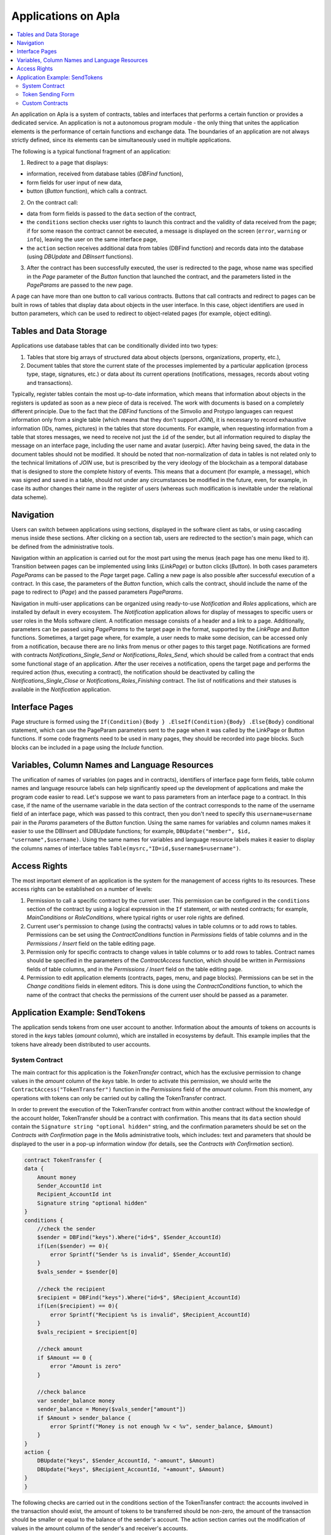 ################################################################################
Applications on Apla
################################################################################

.. contents::
  :local:
  :depth: 3
  
An application on Apla is a system of contracts, tables and interfaces that performs a certain function or provides a dedicated service. An application is not a autonomous program module - the only thing that unites the application elements is the performance of certain functions and exchange data. The boundaries of an application are not always strictly defined, since its elements can be simultaneously used in multiple applications.  

The following is a typical functional fragment of an application:

1. Redirect to a page that displays: 

* information, received from database tables (*DBFind* function), 
* form fields for user input of new data, 
* button (*Button* function), which calls a contract.

2. On the contract call:

* data from form fields is passed to the ``data`` section of the contract, 
* the ``conditions`` section checks user rights to launch this contract and the validity of data received from the page; if for some reason the contract cannot be executed, a message is displayed on the screen (``error``, ``warning`` or ``info``), leaving the user on the same interface page, 
* the ``action`` section receives additional data from tables (DBFind function) and records data into the database (using *DBUpdate* and *DBInsert* functions).

3. After the contract has been successfully executed, the user is redirected to the page, whose name was specified in the *Page* parameter of the *Button* function that launched the contract, and the parameters listed in the *PageParams* are passed to the new page.

A page can have more than one button to call various contracts. Buttons that call contracts and redirect to pages can be built in rows of tables that display data about objects in the user interface. In this case, object identifiers are used in button parameters, which can be used to redirect to object-related pages (for example, object editing).
  
=========================
Tables and Data Storage
=========================

Applications use database tables that can be conditionally divided into two types: 

1. Tables that store big arrays of structured data about objects (persons, organizations, property, etc.), 
2. Document tables that store the current state of the processes implemented by a particular application (process type, stage, signatures, etc.) or data about its current operations (notifications,  messages, records about voting and transactions). 

Typically, register tables contain the most up-to-date information, which means that information about objects in the registers is updated as soon as a new piece of data is received. The work with documents is based on a completely different principle. Due to the fact that the *DBFind* functions  of the Simvolio and Protypo languages can request information only from a single table (which means that they don't support *JOIN*), it is necessary to record exhaustive information (IDs, names, pictures) in the tables that store documents. For example, when requesting information from a table that stores messages, we need to receive not just the ``id`` of the sender, but all information required to display the message on an interface page, including the user name and avatar (userpic). After having being saved, the data in the document tables should not be modified. It should be noted that non-normalization of data in tables is not related only to the technical limitations of *JOIN* use, but is prescribed by the very ideology of the blockchain as a temporal database that is designed to store the complete history of events. This means that a document (for example, a message), which was signed and saved in a table, should not under any circumstances be modified in the future, even, for example, in case its author changes their name in the register of users (whereas such modification is inevitable under the relational data scheme). 

=========================
Navigation
=========================
Users can switch between applications using sections, displayed in the software client as tabs, or using cascading menus inside these sections. After clicking on a section tab, users are redirected to the section's main page, which can be defined from the administrative tools. 
 
Navigation within an application is carried out for the most part using the menus (each page has one menu liked to it). Transition between pages can be implemented using links (*LinkPage*) or button clicks (*Button*). In both cases parameters *PageParams* can be passed to the *Page* target page. Calling a new page is also possible after successful execution of a contract. In this case, the parameters of the *Button* function, which calls the contract, should include the name of the page to redirect to (*Page*) and the passed parameters *PageParams*.

Navigation in multi-user applications can be organized using ready-to-use *Notification* and *Roles* applications, which are installed by default in every ecosystem. The *Notification* application allows for display of messages to specific users or user roles in the Molis software client. A notification message consists of a header and a link to a page. Additionally, parameters can be passed using *PageParams* to the target page in the format, supported by the *LinkPage* and *Button* functions. Sometimes, a target page where, for example, a user needs to make some decision, can be accessed only from a notification, because there are no links from menus or other pages to this target page. Notifications are formed with contracts *Notifications_Single_Send* or *Notifications_Roles_Send*, which should be called from a contract that ends some functional stage of an application. After the user receives a notification, opens the target page and performs the required action (thus, executing a contract), the notification should be deactivated by calling the *Notifications_Single_Close* or *Notifications_Roles_Finishing* contract. The list of notifications and their statuses is available in the *Notification* application.

=========================
Interface Pages
=========================
Page structure is formed using the ``If(Condition){Body } .ElseIf(Condition){Body} .Else{Body}`` conditional statement, which can use the PageParam parameters sent to the page when it was called by the LinkPage or Button functions. If some code fragments need to be used in many pages, they should be recorded into page blocks. Such blocks can be included in a page using the *Include* function.

=========================
Variables, Column Names and Language Resources
=========================
The unification of names of variables (on pages and in contracts), identifiers of interface page form fields, table column names and language resource labels can help significantly speed up the development of applications and make the program code easier to read. Let's suppose we want to pass parameters from an interface page to a contract. In this case, if the name of the username variable in the data section of the contract corresponds to the name of the username field of an interface page, which was passed to this contract, then you don't need to specify this ``username=username`` pair in the *Params* parameters of the *Button* function. Using the same names for variables and column names makes it easier to use the DBInsert and DBUpdate functions; for example, ``DBUpdate("member", $id, "username",$username)``. Using the same names for variables and language resource labels makes it easier to display the columns names of interface tables ``Table(mysrc,"ID=id,$username$=username")``.

=========================
Access Rights
=========================
The most important element of an application is the system for the management of access rights to its resources. These access rights can be established on a number of levels:

1. Permission to call a specific contract by the current user. This permission can be configured in the ``conditions`` section of the contract by using a logical expression in the ``If`` statement, or with nested contracts; for example, *MainConditions* or *RoleConditions*, where typical rights or user role rights are defined.
2. Current user's permission to change (using the contracts) values in table columns or to add rows to tables. Permissions can be set using the *ContractConditions* function in *Permissions* fields of table columns and in the *Permissions / Insert* field on the table editing page.
3. Permission only for specific contracts to change values in table columns or to add rows to tables. Contract names should be specified in the parameters of the *ContractAccess* function, which should be written in *Permissions* fields of table columns, and in the *Permissions / Insert* field on the table editing page.
4. Permission to edit application elements (contracts, pages, menu, and page blocks). Permissions can be set in the *Change conditions* fields in element editors. This is done using the *ContractConditions* function, to which the name of the contract that checks the permissions of the current user should be passed as a parameter.

=========================
Application Example:  SendTokens
=========================
The application sends tokens from one user account to another. Information about the amounts of tokens on accounts is stored in the *keys* tables (*amount* column), which are installed in ecosystems by default. This example implies that the tokens have already been distributed to user accounts. 

System Contract
-----------------
The main contract for this application is the *TokenTransfer* contract, which has the exclusive permission to change values in the *amount* column of the *keys* table. In order to activate this permission, we should write the ``ContractAccess("TokenTransfer")`` function in the *Permissions* field of the *amount* column. From this moment, any operations with tokens can only be carried out by calling the TokenTransfer contract.

In order to prevent the execution of the TokenTransfer contract from within another contract without the knowledge of the account holder, TokenTransfer should be a contract with confirmation. This means that its ``data`` section should contain the ``Signature string "optional hidden"`` string, and the confirmation parameters should be set on the *Contracts with Confirmation* page in the Molis administrative tools, which includes: text and parameters that should be displayed to the user in a pop-up information window (for details, see the *Contracts with Confirmation* section).

.. code:: js

    contract TokenTransfer {
    data {
        Amount money
        Sender_AccountId int
        Recipient_AccountId int
        Signature string "optional hidden"
    }
    conditions {
        //check the sender
        $sender = DBFind("keys").Where("id=$", $Sender_AccountId)
        if(Len($sender) == 0){
            error Sprintf("Sender %s is invalid", $Sender_AccountId)
        }
        $vals_sender = $sender[0]
    
        //check the recipient
        $recipient = DBFind("keys").Where("id=$", $Recipient_AccountId)
        if(Len($recipient) == 0){
            error Sprintf("Recipient %s is invalid", $Recipient_AccountId)
        }
        $vals_recipient = $recipient[0]
    
        //check amount
        if $Amount == 0 {
            error "Amount is zero"
        }
    
        //check balance
        var sender_balance money
        sender_balance = Money($vals_sender["amount"])
        if $Amount > sender_balance {
            error Sprintf("Money is not enough %v < %v", sender_balance, $Amount)
        }
    }
    action {
        DBUpdate("keys", $Sender_AccountId, "-amount", $Amount)
        DBUpdate("keys", $Recipient_AccountId, "+amount", $Amount)
    }
    }
    
The following checks are carried out in the conditions section of the TokenTransfer contract: the accounts involved in the transaction should exist, the amount of tokens to be transferred should be non-zero, the amount of the transaction should be smaller or equal to the balance of the sender's account. The action section carries out the modification of values in the amount column of the sender's and receiver's accounts.

Token Sending Form
-----------------
The token sending form contains fields to input the transaction amount and the recipient address.  

.. code:: js

    Div(Class: panel panel-default){
      Form(){ 
        Div(Class: list-group-item text-center){
          Span(Class: h3, Body: LangRes(SendTokens))  
        }
        Div(Class: list-group-item){
          Div(Class: row df f-valign){
            Div(Class: col-md-3 mt-sm text-right){
              Label(For: Recipient_Account){
                Span(Body: LangRes(Recipient_Account))
              }
            }
            Div(Class: col-md-9 mb-sm text-left){
              Input(Name: Recipient_Account, Type: text, Placeholder: "xxxx-xxxx-xxxx-xxxx") 
            } 
          }
          Div(Class: row df f-valign){
            Div(Class: col-md-3 mt-sm text-right){
              Label(For: Amount){
                Span(Body: LangRes(Amount))
              }
            }
            Div(Class: col-md-9 mc-sm text-left){
              Input(Name: Amount, Type: text, Placeholder: "0", Value: "5000000")
            } 
          }
        }
        Div(Class: panel-footer clearfix){
          Div(Class: pull-right){
            Button(Body: LangRes(send), Contract: SendTokens, Class: btn btn-default)
          }
        }
      }
    }      
    
We could use the Button function to directly call the TokenTransfer transfer contract and pass the current user's (sender) account address to it, but for the purpose of demonstration of the work of contracts with confirmation we'll create an intermediary user contract SendTokens. It is important to note, that since the names of data in the data section of the contract and the names of the interface form fields are the same, we don't need to specify the Params parameters in the Button function.

The form can be placed on any page in the software client. After the contract execution has ended, the user will stay on the current page (because we didn't specify a target page Page in the Button function).

Custom Contracts
-----------------
The TokenTransfer contract is defined as a contract with confirmation, and that is why in order to call it from another contract we need to place the Signature string "signature:TokenTransfer" in the data section of our custom contract. 
The conditions section of the SendTokens contract checks the availability of the account; the action section calls the TokenTransfer contract and passes parameters to it.

.. code:: js

    contract SendTokens {
        data {
            Amount money
            Recipient_Account string
            Signature string "signature:TokenTransfer"
        }
    
        conditions {
            $recipient = AddressToId($Recipient_Account)
            if $recipient == 0 {
                error Sprintf("Recipient %s is invalid", $Recipient_Account)
            }
        }
    
        action {
            TokenTransfer("Amount,Sender_AccountId,Recipient_AccountId,Signature", $Amount, $key_id, $recipient, $Signature)
        }
    }


